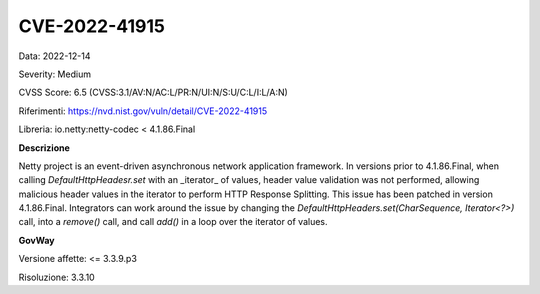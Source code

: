 .. _vulnerabilityManagement_securityAdvisory_2022_CVE-2022-41915:

CVE-2022-41915
~~~~~~~~~~~~~~~~~~~~~~~~~~~~~~~~~~~~~~~~~~~~

Data: 2022-12-14

Severity: Medium

CVSS Score:  6.5 (CVSS:3.1/AV:N/AC:L/PR:N/UI:N/S:U/C:L/I:L/A:N)

Riferimenti: `https://nvd.nist.gov/vuln/detail/CVE-2022-41915 <https://nvd.nist.gov/vuln/detail/CVE-2022-41915>`_

Libreria: io.netty:netty-codec < 4.1.86.Final

**Descrizione**

Netty project is an event-driven asynchronous network application framework. In versions prior to 4.1.86.Final, when calling `DefaultHttpHeadesr.set` with an _iterator_ of values, header value validation was not performed, allowing malicious header values in the iterator to perform HTTP Response Splitting. This issue has been patched in version 4.1.86.Final. Integrators can work around the issue by changing the `DefaultHttpHeaders.set(CharSequence, Iterator<?>)` call, into a `remove()` call, and call `add()` in a loop over the iterator of values.

**GovWay**

Versione affette: <= 3.3.9.p3

Risoluzione: 3.3.10




